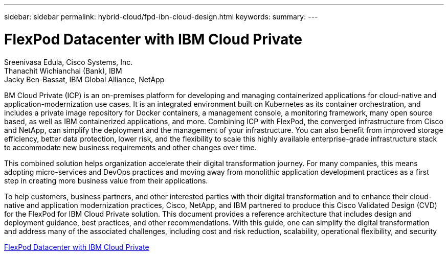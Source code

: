 ---
sidebar: sidebar
permalink: hybrid-cloud/fpd-ibn-cloud-design.html
keywords: 
summary: 
---

= FlexPod Datacenter with IBM Cloud Private

:hardbreaks:
:nofooter:
:icons: font
:linkattrs:
:imagesdir: ./../media/

Sreenivasa Edula, Cisco Systems, Inc.
Thanachit Wichianchai (Bank), IBM
Jacky Ben-Bassat, IBM Global Alliance, NetApp

BM Cloud Private (ICP) is an on-premises platform for developing and managing containerized applications for cloud-native and application-modernization use cases. It is an integrated environment built on Kubernetes as its container orchestration, and includes a private image repository for Docker containers, a management console, a monitoring framework, many open source based, as well as IBM containerized applications, and more. Combining ICP with FlexPod, the converged infrastructure from Cisco and NetApp, can simplify the deployment and the management of your infrastructure. You can also benefit from improved storage efficiency, better data protection, lower risk, and the flexibility to scale this highly available enterprise-grade infrastructure stack to accommodate new business requirements and other changes over time.

This combined solution helps organization accelerate their digital transformation journey. For many companies, this means adopting micro-services and DevOps practices and moving away from monolithic application development practices as a first step in creating more business value from their applications.

To help customers, business partners, and other interested parties with their digital transformation and to enhance their cloud-native and application modernization practices, Cisco, NetApp, and IBM partnered to produce this Cisco Validated Design (CVD) for the FlexPod for IBM Cloud Private solution. This document provides a reference architecture that includes design and deployment guidance, best practices, and other recommendations. With this guide, one can simplify the digital transformation and address many of the associated challenges, including cost and risk reduction, scalability, operational flexibility, and security

link:https://www.cisco.com/c/en/us/td/docs/unified_computing/ucs/UCS_CVDs/flexpod_icp_ucsm32.html[FlexPod Datacenter with IBM Cloud Private^]